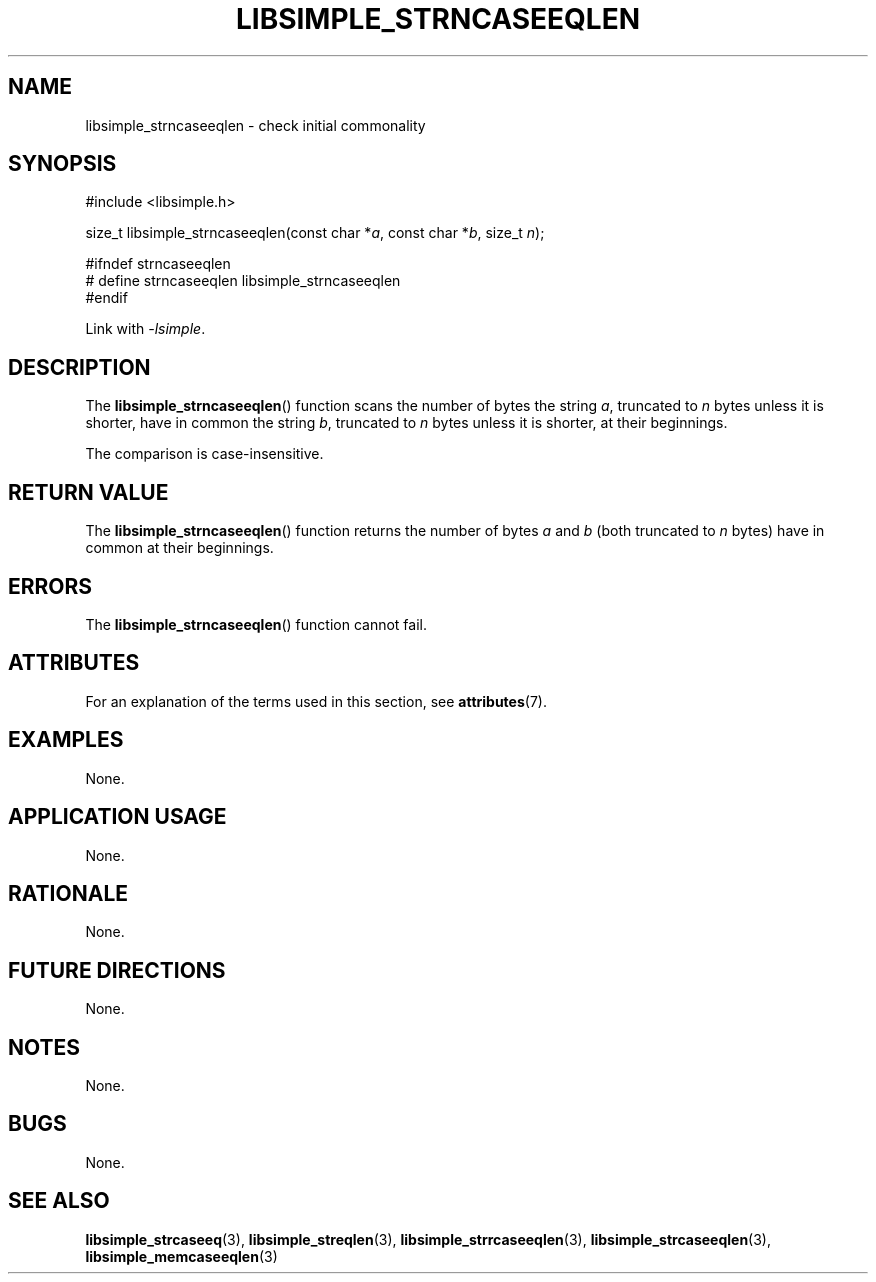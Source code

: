 .TH LIBSIMPLE_STRNCASEEQLEN 3 2018-10-23 libsimple
.SH NAME
libsimple_strncaseeqlen \- check initial commonality
.SH SYNOPSIS
.nf
#include <libsimple.h>

size_t libsimple_strncaseeqlen(const char *\fIa\fP, const char *\fIb\fP, size_t \fIn\fP);

#ifndef strncaseeqlen
# define strncaseeqlen libsimple_strncaseeqlen
#endif
.fi
.PP
Link with
.IR \-lsimple .
.SH DESCRIPTION
The
.BR libsimple_strncaseeqlen ()
function scans the number of bytes the string
.IR a ,
truncated to
.I n
bytes unless it is shorter,
have in common the string
.IR b ,
truncated to
.I n
bytes unless it is shorter,
at their beginnings.
.PP
The comparison is case-insensitive.
.SH RETURN VALUE
The
.BR libsimple_strncaseeqlen ()
function returns the number of bytes
.I a
and
.I b
(both truncated to
.I n
bytes) have in common at their beginnings.
.SH ERRORS
The
.BR libsimple_strncaseeqlen ()
function cannot fail.
.SH ATTRIBUTES
For an explanation of the terms used in this section, see
.BR attributes (7).
.TS
allbox;
lb lb lb
l l l.
Interface	Attribute	Value
T{
.BR libsimple_strncaseeqlen ()
T}	Thread safety	MT-Safe
T{
.BR libsimple_strncaseeqlen ()
T}	Async-signal safety	AS-Safe
T{
.BR libsimple_strncaseeqlen ()
T}	Async-cancel safety	AC-Safe
.TE
.SH EXAMPLES
None.
.SH APPLICATION USAGE
None.
.SH RATIONALE
None.
.SH FUTURE DIRECTIONS
None.
.SH NOTES
None.
.SH BUGS
None.
.SH SEE ALSO
.BR libsimple_strcaseeq (3),
.BR libsimple_streqlen (3),
.BR libsimple_strrcaseeqlen (3),
.BR libsimple_strcaseeqlen (3),
.BR libsimple_memcaseeqlen (3)
